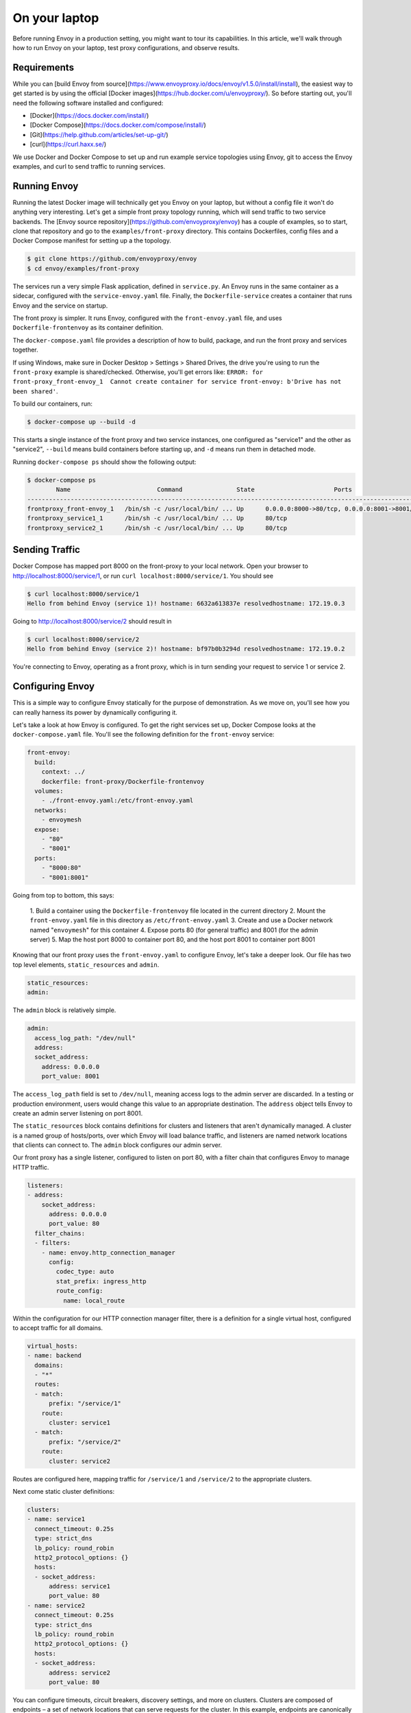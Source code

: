 .. _on_your_laptop:


On your laptop
==============

Before running Envoy in a production setting, you might want to tour its
capabilities. In this article, we'll walk through how to run Envoy on your
laptop, test proxy configurations, and observe results.

Requirements
~~~~~~~~~~~~

While you can
[build Envoy from source](https://www.envoyproxy.io/docs/envoy/v1.5.0/install/install),
the easiest way to get started is by using the
official [Docker images](https://hub.docker.com/u/envoyproxy/). So before
starting out, you'll need the following software installed and configured:

- [Docker](https://docs.docker.com/install/)
- [Docker Compose](https://docs.docker.com/compose/install/)
- [Git](https://help.github.com/articles/set-up-git/)
- [curl](https://curl.haxx.se/)

We use Docker and Docker Compose to set up and run example service topologies
using Envoy, git to access the Envoy examples, and curl to send traffic to
running services.

Running Envoy
~~~~~~~~~~~~~

Running the latest Docker image will technically get you Envoy on your laptop,
but without a config file it won't do anything very interesting. Let's get a
simple front proxy topology running, which will send traffic to two service
backends. The [Envoy source repository](https://github.com/envoyproxy/envoy) has
a couple of examples, so to start, clone that repository and go to the
``examples/front-proxy`` directory. This contains Dockerfiles, config files and a
Docker Compose manifest for setting up a the topology.

.. code-block:: console

   $ git clone https://github.com/envoyproxy/envoy
   $ cd envoy/examples/front-proxy

The services run a very simple Flask application, defined in ``service.py``. An
Envoy runs in the same container as a sidecar, configured with the
``service-envoy.yaml`` file. Finally, the ``Dockerfile-service`` creates a container
that runs Envoy and the service on startup.

The front proxy is simpler. It runs Envoy, configured with the
``front-envoy.yaml`` file, and uses ``Dockerfile-frontenvoy`` as its container
definition.

The ``docker-compose.yaml`` file provides a description of how to build, package,
and run the front proxy and services together.

If using Windows, make sure in Docker Desktop > Settings > Shared Drives, the drive you're
using to run the ``front-proxy`` example is shared/checked. Otherwise, you'll get errors like:
``ERROR: for front-proxy_front-envoy_1  Cannot create container for service front-envoy: b'Drive has not been shared'``.

To build our containers, run:

.. code-block:: console

   $ docker-compose up --build -d

This starts a single instance of the front proxy and two service instances, one
configured as "service1" and the other as "service2", ``--build`` means build
containers before starting up, and ``-d`` means run them in detached mode.

Running ``docker-compose ps`` should show the following output:

.. code-block:: console

   $ docker-compose ps
           Name                        Command               State                      Ports
   ----------------------------------------------------------------------------------------------------------------
   frontproxy_front-envoy_1   /bin/sh -c /usr/local/bin/ ... Up      0.0.0.0:8000->80/tcp, 0.0.0.0:8001->8001/tcp
   frontproxy_service1_1      /bin/sh -c /usr/local/bin/ ... Up      80/tcp
   frontproxy_service2_1      /bin/sh -c /usr/local/bin/ ... Up      80/tcp

Sending Traffic
~~~~~~~~~~~~~~~

Docker Compose has mapped port 8000 on the front-proxy to your local
network. Open your browser to http://localhost:8000/service/1, or run ``curl
localhost:8000/service/1``. You should see

.. code-block:: console

   $ curl localhost:8000/service/1
   Hello from behind Envoy (service 1)! hostname: 6632a613837e resolvedhostname: 172.19.0.3

Going to http://localhost:8000/service/2 should result in

.. code-block:: console

   $ curl localhost:8000/service/2
   Hello from behind Envoy (service 2)! hostname: bf97b0b3294d resolvedhostname: 172.19.0.2

You're connecting to Envoy, operating as a front proxy, which is in turn sending
your request to service 1 or service 2.

Configuring Envoy
~~~~~~~~~~~~~~~~~

This is a simple way to configure Envoy statically for the purpose of
demonstration. As we move on, you'll see how you can really harness its power by
dynamically configuring it.

Let's take a look at how Envoy is configured. To get the right services set up,
Docker Compose looks at the ``docker-compose.yaml`` file. You'll see the following
definition for the ``front-envoy`` service:

.. code-block:: yaml

  front-envoy:
    build:
      context: ../
      dockerfile: front-proxy/Dockerfile-frontenvoy
    volumes:
      - ./front-envoy.yaml:/etc/front-envoy.yaml
    networks:
      - envoymesh
    expose:
      - "80"
      - "8001"
    ports:
      - "8000:80"
      - "8001:8001"

Going from top to bottom, this says:

  1. Build a container using the ``Dockerfile-frontenvoy`` file located in the
  current directory
  2. Mount the ``front-envoy.yaml`` file in this directory as ``/etc/front-envoy.yaml``
  3. Create and use a Docker network named "``envoymesh``" for this container
  4. Expose ports 80 (for general traffic) and 8001 (for the admin server)
  5. Map the host port 8000 to container port 80, and the host port 8001 to
  container port 8001

Knowing that our front proxy uses the ``front-envoy.yaml`` to configure Envoy,
let's take a deeper look. Our file has two top level elements,
``static_resources`` and ``admin``.

.. code-block:: yaml

   static_resources:
   admin:

The ``admin`` block is relatively simple.

.. code-block:: yaml

   admin:
     access_log_path: "/dev/null"
     address:
     socket_address:
       address: 0.0.0.0
       port_value: 8001

The ``access_log_path`` field is set to ``/dev/null``, meaning access logs to the
admin server are discarded. In a testing or production environment, users would
change this value to an appropriate destination. The ``address`` object tells
Envoy to create an admin server listening on port 8001.

The ``static_resources`` block contains definitions for clusters and listeners
that aren't dynamically managed. A cluster is a named group of hosts/ports, over
which Envoy will load balance traffic, and listeners are named network locations
that clients can connect to. The ``admin`` block configures our admin server.

Our front proxy has a single listener, configured to listen on port 80, with
a filter chain that configures Envoy to manage HTTP traffic.

.. code-block:: yaml

  listeners:
  - address:
      socket_address:
        address: 0.0.0.0
        port_value: 80
    filter_chains:
    - filters:
      - name: envoy.http_connection_manager
        config:
          codec_type: auto
          stat_prefix: ingress_http
          route_config:
            name: local_route

Within the configuration for our HTTP connection manager filter, there is a
definition for a single virtual host, configured to accept traffic for all
domains.

.. code-block:: yaml

            virtual_hosts:
            - name: backend
              domains:
              - "*"
              routes:
              - match:
                  prefix: "/service/1"
                route:
                  cluster: service1
              - match:
                  prefix: "/service/2"
                route:
                  cluster: service2

Routes are configured here, mapping traffic for ``/service/1`` and ``/service/2`` to
the appropriate clusters.

Next come static cluster definitions:

.. code-block:: yaml

  clusters:
  - name: service1
    connect_timeout: 0.25s
    type: strict_dns
    lb_policy: round_robin
    http2_protocol_options: {}
    hosts:
    - socket_address:
        address: service1
        port_value: 80
  - name: service2
    connect_timeout: 0.25s
    type: strict_dns
    lb_policy: round_robin
    http2_protocol_options: {}
    hosts:
    - socket_address:
        address: service2
        port_value: 80

You can configure timeouts, circuit breakers, discovery settings, and more on
clusters. Clusters are composed of endpoints – a set of network locations that
can serve requests for the cluster. In this example, endpoints are canonically
defined in DNS, which Envoy can read from. Endpoints can also be defined
directly as socket addresses, or read dynamically via
the Endpoint Discovery Service.

Modifying Configuration
~~~~~~~~~~~~~~~~~~~~~~~

In Envoy, you can modify the config files, rebuild Docker images, and test the
changes. Listener filters are Envoy's way of attaching additional functionality
to listeners. For instance, to add access logging to your HTTP filter, add the
``access_log`` object to your filter config, as shown here.


.. code-block:: yaml

    - filters:
      - name: envoy.http_connection_manager
        config:
          codec_type: auto
          stat_prefix: ingress_http
          access_log:
            - name: envoy.file_access_log
              config:
                path: "/var/log/access.log"
          route_config:


Destroy your Docker Compose stack with ``docker-compose down``, then rebuild it
with ``docker-compose up --build -d``. Make a few requests to your services using
curl, then log into a shell with ``docker-compose exec front-envoy /bin/bash``. An
``access.log`` file should be in ``/var/log``, showing the results of your requests.

Admin Server
~~~~~~~~~~~~

A great feature of Envoy is the built-in admin server. If you visit
``http://localhost:8001`` in your browser you should see a page with links to more
information. The ``/clusters`` endpoint shows statistics on upstream clusters, and
the ``stats`` endpoint shows more general statistics. You can get information
about the server build at ``/server_info``, query and alter logging levels at
``/logging``. General help is available at the ``/help`` endpoint.

Further Exploration
~~~~~~~~~~~~~~~~~~~

If you're interested in exploring more of Envoy's capabilities,
the [Envoy examples](https://github.com/envoyproxy/envoy/tree/master/examples)
have more complex topologies that will get you slightly more real-world, but
still use statically discovered examples. If you'd like to learn more about how
to operate Envoy in a production setting, the
[service discovery integration](service-discovery) walks through what it
means to integrate Envoy with your existing environment. If you run into issues
as you begin to test out Envoy, be sure to visit
[getting help](getting-help) to learn where to report issues, and who to
message.
